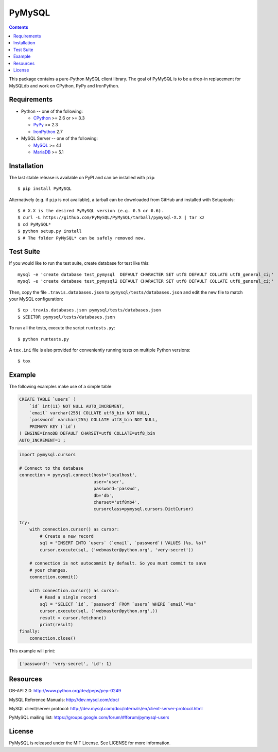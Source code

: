 =======
PyMySQL
=======

.. image:: https://travis-ci.org/PyMySQL/PyMySQL.svg?branch=master
   :target: https://travis-ci.org/PyMySQL/PyMySQL

.. contents::

This package contains a pure-Python MySQL client library. The goal of PyMySQL
is to be a drop-in replacement for MySQLdb and work on CPython, PyPy and IronPython.


Requirements
-------------

* Python -- one of the following:

  - CPython_ >= 2.6 or >= 3.3
  - PyPy_ >= 2.3
  - IronPython_ 2.7

* MySQL Server -- one of the following:

  - MySQL_ >= 4.1
  - MariaDB_ >= 5.1

.. _CPython: http://www.python.org/
.. _PyPy: http://pypy.org/
.. _IronPython: http://ironpython.net/
.. _MySQL: http://www.mysql.com/
.. _MariaDB: https://mariadb.org/


Installation
------------

The last stable release is available on PyPI and can be installed with ``pip``::

    $ pip install PyMySQL

Alternatively (e.g. if ``pip`` is not available), a tarball can be downloaded
from GitHub and installed with Setuptools::

    $ # X.X is the desired PyMySQL version (e.g. 0.5 or 0.6).
    $ curl -L https://github.com/PyMySQL/PyMySQL/tarball/pymysql-X.X | tar xz
    $ cd PyMySQL*
    $ python setup.py install
    $ # The folder PyMySQL* can be safely removed now.

Test Suite
----------

If you would like to run the test suite, create database for test like this::

    mysql -e 'create database test_pymysql  DEFAULT CHARACTER SET utf8 DEFAULT COLLATE utf8_general_ci;'
    mysql -e 'create database test_pymysql2 DEFAULT CHARACTER SET utf8 DEFAULT COLLATE utf8_general_ci;'

Then, copy the file ``.travis.databases.json`` to ``pymysql/tests/databases.json``
and edit the new file to match your MySQL configuration::

    $ cp .travis.databases.json pymysql/tests/databases.json
    $ $EDITOR pymysql/tests/databases.json

To run all the tests, execute the script ``runtests.py``::

    $ python runtests.py

A ``tox.ini`` file is also provided for conveniently running tests on multiple
Python versions::

    $ tox


Example
-------

The following examples make use of a simple table

.. code:: sql

   CREATE TABLE `users` (
       `id` int(11) NOT NULL AUTO_INCREMENT,
       `email` varchar(255) COLLATE utf8_bin NOT NULL,
       `password` varchar(255) COLLATE utf8_bin NOT NULL,
       PRIMARY KEY (`id`)
   ) ENGINE=InnoDB DEFAULT CHARSET=utf8 COLLATE=utf8_bin
   AUTO_INCREMENT=1 ;


.. code:: python

    import pymysql.cursors

    # Connect to the database
    connection = pymysql.connect(host='localhost',
                                 user='user',
                                 password='passwd',
                                 db='db',
                                 charset='utf8mb4',
                                 cursorclass=pymysql.cursors.DictCursor)

    try:
        with connection.cursor() as cursor:
            # Create a new record
            sql = "INSERT INTO `users` (`email`, `password`) VALUES (%s, %s)"
            cursor.execute(sql, ('webmaster@python.org', 'very-secret'))

        # connection is not autocommit by default. So you must commit to save
        # your changes.
        connection.commit()

        with connection.cursor() as cursor:
            # Read a single record
            sql = "SELECT `id`, `password` FROM `users` WHERE `email`=%s"
            cursor.execute(sql, ('webmaster@python.org',))
            result = cursor.fetchone()
            print(result)
    finally:
        connection.close()

This example will print:

.. code:: python

    {'password': 'very-secret', 'id': 1}


Resources
---------

DB-API 2.0: http://www.python.org/dev/peps/pep-0249

MySQL Reference Manuals: http://dev.mysql.com/doc/

MySQL client/server protocol:
http://dev.mysql.com/doc/internals/en/client-server-protocol.html

PyMySQL mailing list: https://groups.google.com/forum/#!forum/pymysql-users

License
-------

PyMySQL is released under the MIT License. See LICENSE for more information.
